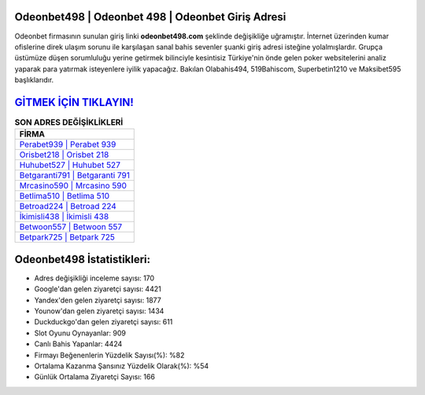 ﻿Odeonbet498 | Odeonbet 498 | Odeonbet Giriş Adresi
===================================

.. image:: images/odeonbet-giris.jpg
   :width: 600
   
Odeonbet firmasının sunulan giriş linki **odeonbet498.com** şeklinde değişikliğe uğramıştır. İnternet üzerinden kumar ofislerine direk ulaşım sorunu ile karşılaşan sanal bahis sevenler şuanki giriş adresi isteğine yolalmışlardır. Grupça üstümüze düşen sorumluluğu yerine getirmek bilinciyle kesintisiz Türkiye'nin önde gelen  poker websitelerini analiz yaparak para yatırmak isteyenlere iyilik yapacağız. Bakılan Olabahis494, 519Bahiscom, Superbetin1210 ve Maksibet595 başlıklarıdır.

`GİTMEK İÇİN TIKLAYIN! <https://urlday.cc/git>`_
==============

.. list-table:: **SON ADRES DEĞİŞİKLİKLERİ**
   :widths: 100
   :header-rows: 1

   * - FİRMA
   * - `Perabet939 | Perabet 939 <perabet939-perabet-939-perabet-giris-adresi.html>`_
   * - `Orisbet218 | Orisbet 218 <orisbet218-orisbet-218-orisbet-giris-adresi.html>`_
   * - `Huhubet527 | Huhubet 527 <huhubet527-huhubet-527-huhubet-giris-adresi.html>`_	 
   * - `Betgaranti791 | Betgaranti 791 <betgaranti791-betgaranti-791-betgaranti-giris-adresi.html>`_	 
   * - `Mrcasino590 | Mrcasino 590 <mrcasino590-mrcasino-590-mrcasino-giris-adresi.html>`_ 
   * - `Betlima510 | Betlima 510 <betlima510-betlima-510-betlima-giris-adresi.html>`_
   * - `Betroad224 | Betroad 224 <betroad224-betroad-224-betroad-giris-adresi.html>`_	 
   * - `İkimisli438 | İkimisli 438 <ikimisli438-ikimisli-438-ikimisli-giris-adresi.html>`_
   * - `Betwoon557 | Betwoon 557 <betwoon557-betwoon-557-betwoon-giris-adresi.html>`_
   * - `Betpark725 | Betpark 725 <betpark725-betpark-725-betpark-giris-adresi.html>`_
	 
Odeonbet498 İstatistikleri:
===================================	 
* Adres değişikliği inceleme sayısı: 170
* Google'dan gelen ziyaretçi sayısı: 4421
* Yandex'den gelen ziyaretçi sayısı: 1877
* Younow'dan gelen ziyaretçi sayısı: 1434
* Duckduckgo'dan gelen ziyaretçi sayısı: 611
* Slot Oyunu Oynayanlar: 909
* Canlı Bahis Yapanlar: 4424
* Firmayı Beğenenlerin Yüzdelik Sayısı(%): %82
* Ortalama Kazanma Şansınız Yüzdelik Olarak(%): %54
* Günlük Ortalama Ziyaretçi Sayısı: 166
